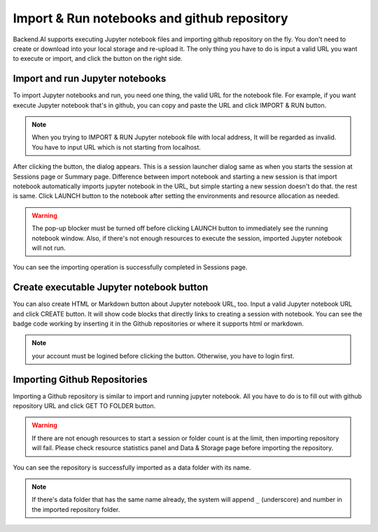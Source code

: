 =============================================
Import & Run notebooks and github repository
=============================================

Backend.AI supports executing Jupyter notebook files and importing github repository
on the fly. You don't need to create or download into your local storage and re-upload
it. The only thing you have to do is input a valid URL you want to execute or import,
and click the button on the right side.

Import and run Jupyter notebooks
----------------------------------

To import Jupyter notebooks and run, you need one thing, the valid URL for the notebook file.
For example, if you want execute Jupyter notebook that's in github, you can copy and paste
the URL and click IMPORT & RUN button.

.. note::

   When you trying to IMPORT & RUN Jupyter notebook file with local address,
   It will be regarded as invalid. You have to input URL which is not starting from localhost.

.. image:: import_run_notebook.png
   :align: center
   :alt: Import & Run Jupyter notebook

After clicking the button, the dialog appears. This is a session launcher dialog same as
when you starts the session at Sessions page or Summary page. Difference between import notebook
and starting a new session is that import notebook automatically imports jupyter notebook in the
URL, but simple starting a new session doesn't do that. the rest is same. Click LAUNCH button to
the notebook after setting the environments and resource allocation as needed.

.. warning::
   The pop-up blocker must be turned off before clicking LAUNCH button to immediately
   see the running notebook window. Also, if there's not enough resources to execute the session,
   imported Jupyter notebook will not run.

.. image:: session_launcher_in_importing_notebook.png
   :width: 350
   :align: center
   :alt: Session Launcher In Importing Jupyter notebook

You can see the importing operation is successfully completed in Sessions page.

.. image:: sessions_page_with_imported_notebook.png
   :alt: Session page with imported Jupyter notebook

Create executable Jupyter notebook button
-----------------------------------------

You can also create HTML or Markdown button about Jupyter notebook URL, too.
Input a valid Jupyter notebook URL and click CREATE button. It will show code blocks that directly
links to creating a session with notebook. You can see the badge code working by inserting it in
the Github repositories or where it supports html or markdown.

.. note::

   your account must be logined before clicking the button. Otherwise, you have to login first.

.. image:: create_notebook_button.png
   :width: 350
   :align: center
   :alt: Create a Jupyter notebook button

Importing Github Repositories
-----------------------------

Importing a Github repository is similar to import and running jupyter notebook.
All you have to do is to fill out with github repository URL and click GET TO
FOLDER button.

.. image:: import_github_repository.png
   :alt: Import Github repository

.. warning::

   If there are not enough resources to start a session or folder count is at
   the limit, then importing repository will fail. Please check resource
   statistics panel and Data & Storage page before importing the repository.

You can see the repository is successfully imported as a data folder with its
name.

.. image:: import_github_repository_result.png
   :alt: Import Github repository result

.. note::

   If there's data folder that has the same name already, the system will append
   ``_`` (underscore) and number in the imported repository folder.
